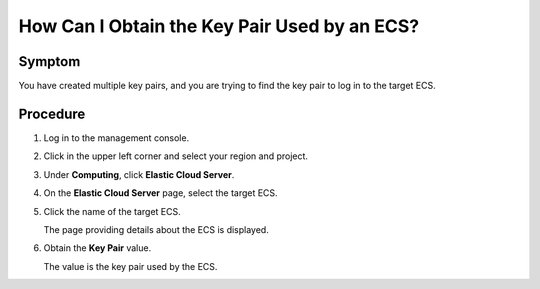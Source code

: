 .. _en-us_topic_0081525053:

How Can I Obtain the Key Pair Used by an ECS?
=============================================



.. _en-us_topic_0081525053__section13810316174650:

Symptom
-------

You have created multiple key pairs, and you are trying to find the key pair to log in to the target ECS.



.. _en-us_topic_0081525053__section41592750174656:

Procedure
---------

#. Log in to the management console.

#. Click |image1| in the upper left corner and select your region and project.

#. Under **Computing**, click **Elastic Cloud Server**.

#. On the **Elastic Cloud Server** page, select the target ECS.

#. Click the name of the target ECS.

   The page providing details about the ECS is displayed.

#. Obtain the **Key Pair** value.

   The value is the key pair used by the ECS.

.. |image1| image:: /_static/images/en-us_image_0210779229.png


